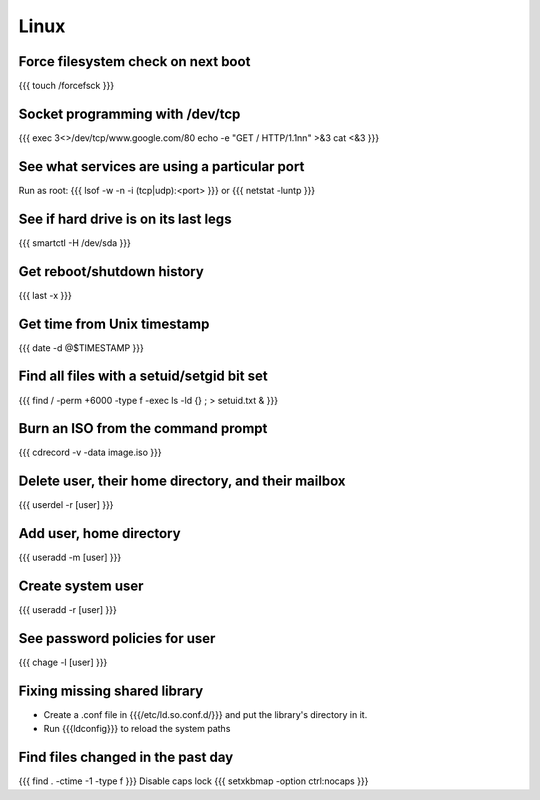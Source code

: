 Linux
-----


Force filesystem check on next boot
===================================
{{{
touch /forcefsck
}}}

Socket programming with /dev/tcp
================================
{{{
exec 3<>/dev/tcp/www.google.com/80
echo -e "GET / HTTP/1.1\n\n" >&3
cat <&3
}}}

See what services are using a particular port
=============================================
Run as root:
{{{
lsof -w -n -i (tcp|udp):<port>
}}}
or
{{{
netstat -luntp
}}}

See if hard drive is on its last legs
=====================================
{{{
smartctl -H /dev/sda
}}}

Get reboot/shutdown history
==============================
{{{
last -x
}}}

Get time from Unix timestamp
==============================
{{{
date -d @$TIMESTAMP
}}}

Find all files with a setuid/setgid bit set
===========================================
{{{
find / -perm +6000 -type f -exec ls -ld {} \; > setuid.txt &
}}}

Burn an ISO from the command prompt
===================================
{{{
cdrecord -v -data image.iso
}}}

Delete user, their home directory, and their mailbox
====================================================
{{{
userdel -r [user]
}}}

Add user, home directory
==============================
{{{
useradd -m [user]
}}}

Create system user
==============================
{{{
useradd -r [user]
}}}

See password policies for user
==============================
{{{
chage -l [user]
}}}

Fixing missing shared library
==============================
* Create a .conf file in {{{/etc/ld.so.conf.d/}}} and put the library's directory in it.
* Run {{{ldconfig}}} to reload the system paths

Find files changed in the past day
==================================
{{{
find . -ctime -1 -type f
}}}
Disable caps lock
{{{
setxkbmap -option ctrl:nocaps
}}}

